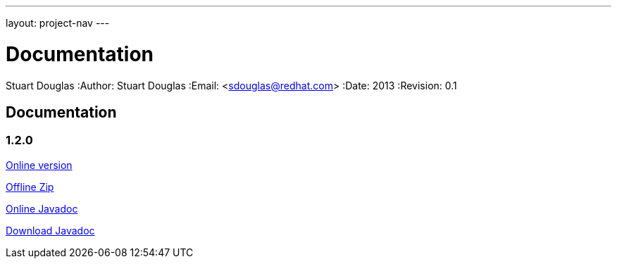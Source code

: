 ---
layout: project-nav
---

Documentation
=============
Stuart Douglas
:Author:    Stuart Douglas
:Email:     <sdouglas@redhat.com>
:Date:      2013
:Revision:  0.1

Documentation
-------------

1.2.0
~~~~~


link:undertow-docs/undertow-docs-1.2.0/index.html[Online version]

link:undertow-docs/undertow-docs-1.2.0.zip[Offline Zip]

link:javadoc/1.2.x/index.html[Online Javadoc]

link:javadoc/1.2.x/undertow-1.2.x-javadoc.jar[Download Javadoc]

